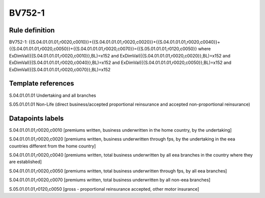 =======
BV752-1
=======

Rule definition
---------------

BV752-1: {{S.04.01.01.01,r0020,c0010}}+{{S.04.01.01.01,r0020,c0020}}+{{S.04.01.01.01,r0020,c0040}}+{{S.04.01.01.01,r0020,c0050}}+{{S.04.01.01.01,r0020,c0070}}={{S.05.01.01.01,r0120,c0050}} where ExDimVal({{S.04.01.01.01,r0020,c0010}},BL)=x152 and ExDimVal({{S.04.01.01.01,r0020,c0020}},BL)=x152 and ExDimVal({{S.04.01.01.01,r0020,c0040}},BL)=x152 and ExDimVal({{S.04.01.01.01,r0020,c0050}},BL)=x152 and ExDimVal({{S.04.01.01.01,r0020,c0070}},BL)=x152


Template references
-------------------

S.04.01.01.01 Undertaking and all branches

S.05.01.01.01 Non-Life (direct business/accepted proportional reinsurance and accepted non-proportional reinsurance)


Datapoints labels
-----------------

S.04.01.01.01,r0020,c0010 [premiums written, business underwritten in the home country, by the undertaking]

S.04.01.01.01,r0020,c0020 [premiums written, business underwritten through fps, by the undertaking in the eea countries different from the home country]

S.04.01.01.01,r0020,c0040 [premiums written, total business underwritten by all eea branches in the country where they are established]

S.04.01.01.01,r0020,c0050 [premiums written, total business underwritten through fps, by all eea branches]

S.04.01.01.01,r0020,c0070 [premiums written, total business underwritten by all non-eea branches]

S.05.01.01.01,r0120,c0050 [gross - proportional reinsurance accepted, other motor insurance]



